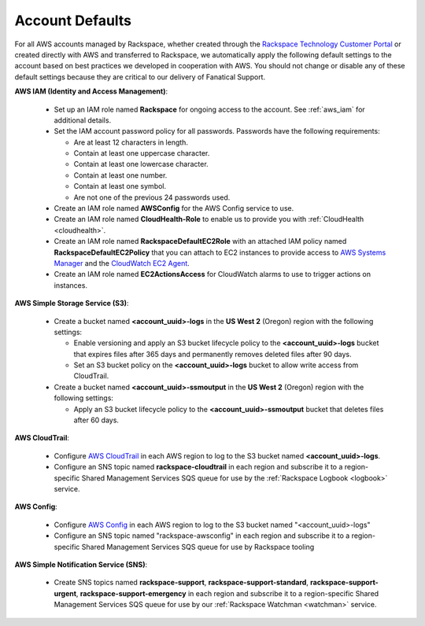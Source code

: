 .. _account_defaults:

================
Account Defaults
================

For all AWS accounts managed by Rackspace, whether created through the
`Rackspace Technology Customer Portal <https://manage.rackspace.com/aws>`_
or created directly with AWS and transferred to Rackspace, we automatically
apply the following default settings to the account based on best practices we
developed in cooperation with AWS. You should not change or disable
any of these default settings because they are critical to our delivery of
Fanatical Support.

**AWS IAM (Identity and Access Management)**:

  * Set up an IAM role named **Rackspace** for ongoing access to the account.
    See :ref:`aws_iam` for additional details.
  * Set the IAM account password policy for all passwords. Passwords have
    the following requirements:

    * Are at least 12 characters in length.
    * Contain at least one uppercase character.
    * Contain at least one lowercase character.
    * Contain at least one number.
    * Contain at least one symbol.
    * Are not one of the previous 24 passwords used.

  * Create an IAM role named **AWSConfig** for the AWS Config service to use.
  * Create an IAM role named **CloudHealth-Role** to enable us to provide you
    with :ref:`CloudHealth <cloudhealth>`.
  * Create an IAM role named **RackspaceDefaultEC2Role** with an attached
    IAM policy named **RackspaceDefaultEC2Policy** that you can attach to
    EC2 instances to provide access to
    `AWS Systems Manager <https://aws.amazon.com/systems-manager/>`_ and the
    `CloudWatch EC2 Agent <https://docs.aws.amazon.com/AmazonCloudWatch/latest/monitoring/Install-CloudWatch-Agent.html>`_.
  * Create an IAM role named **EC2ActionsAccess** for CloudWatch alarms to use
    to trigger actions on instances.

**AWS Simple Storage Service (S3)**:

  * Create a bucket named **<account_uuid>-logs** in the **US West 2** (Oregon)
    region with the following settings:

    * Enable versioning and apply an S3 bucket lifecycle policy to the
      **<account_uuid>-logs** bucket that expires files after 365 days and
      permanently removes deleted files after 90 days.
    * Set an S3 bucket policy on the **<account_uuid>-logs** bucket to allow
      write access from CloudTrail.

  * Create a bucket named **<account_uuid>-ssmoutput** in the **US West 2**
    (Oregon) region with the following settings:

    * Apply an S3 bucket lifecycle policy to the **<account_uuid>-ssmoutput**
      bucket that deletes files after 60 days.

**AWS CloudTrail**:

  * Configure `AWS CloudTrail <https://aws.amazon.com/cloudtrail>`_ in each
    AWS region to log to the S3 bucket named **<account_uuid>-logs**.
  * Configure an SNS topic named **rackspace-cloudtrail** in each region and
    subscribe it to a region-specific Shared Management Services SQS queue
    for use by the :ref:`Rackspace Logbook <logbook>` service.

**AWS Config**:

  * Configure `AWS Config <https://aws.amazon.com/config/>`_ in each AWS
    region to log to the S3 bucket named "<account_uuid>-logs"
  * Configure an SNS topic named "rackspace-awsconfig" in each region and
    subscribe it to a region-specific Shared Management Services SQS queue
    for use by Rackspace tooling

**AWS Simple Notification Service (SNS)**:

  * Create SNS topics named **rackspace-support**, **rackspace-support-standard**,
    **rackspace-support-urgent**, **rackspace-support-emergency** in each
    region and subscribe it to a region-specific Shared Management Services
    SQS queue for use by our :ref:`Rackspace Watchman <watchman>` service.
